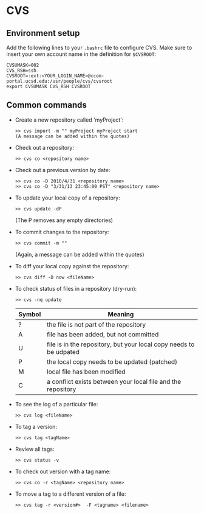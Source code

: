 #+BEGIN_COMMENT
Information on CVS
#+END_COMMENT


* CVS
** Environment setup
Add the following lines to your ~.bashrc~ file to configure CVS.  Make sure
to insert your own account name in the definition for ~$CVSROOT~:
#+BEGIN_SRC
CVSUMASK=002
CVS_RSH=ssh
CVSROOT=:ext:<YOUR_LOGIN_NAME>@ccom-portal.ucsd.edu:/usr/people/cvs/cvsroot
export CVSUMASK CVS_RSH CVSROOT
#+END_SRC

** Common commands
- Create a new repository called 'myProject':
  #+BEGIN_SRC
  >> cvs import -m "" myProject myProject start
  (A message can be added within the quotes)
  #+END_SRC
- Check out a repository:
  #+BEGIN_SRC
  >> cvs co <repository name>
  #+END_SRC
- Check out a previous version by date:
  #+BEGIN_SRC
  >> cvs co -D 2010/4/31 <repository name>
  >> cvs co -D "3/31/13 23:45:00 PST" <repository name>
  #+END_SRC
- To update your local copy of a repository:
  #+BEGIN_SRC
  >> cvs update -dP
  #+END_SRC
  (The P removes any empty directories)
- To commit changes to the repository:
  #+BEGIN_SRC
  >> cvs commit -m ""
  #+END_SRC
  (Again, a message can be added within the quotes)
- To diff your local copy against the repository:
  #+BEGIN_SRC
  >> cvs diff -D now <fileName>
  #+END_SRC
- To check status of files in a repository (dry-run):
  #+BEGIN_SRC
  >> cvs -nq update
  #+END_SRC
  | Symbol | Meaning                                                            |
  |--------+--------------------------------------------------------------------|
  | ?      | the file is not part of the repository                             |
  | A      | file has been added, but not committed                             |
  | U      | file is in the repository, but your local copy needs to be udpated |
  | P      | the local copy needs to be updated (patched)                       |
  | M      | local file has been modified                                       |
  | C      | a conflict exists between your local file and the repository       |
- To see the log of a particular file:
  #+BEGIN_SRC
  >> cvs log <fileName>
  #+END_SRC
- To tag a version:
  #+BEGIN_SRC
  >> cvs tag <tagName>
  #+END_SRC
- Review all tags:
  #+BEGIN_SRC
  >> cvs status -v
  #+END_SRC
- To check out version with a tag name:
  #+BEGIN_SRC
  >> cvs co -r <tagName> <repository name>
  #+END_SRC
- To move a tag to a different version of a file:
  #+BEGIN_SRC
  >> cvs tag -r <version#>  -F <tagname> <filename>
  #+END_SRC

